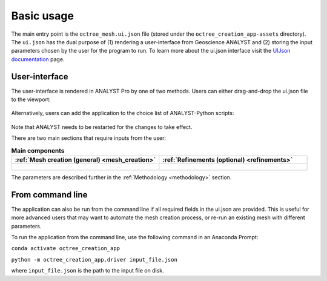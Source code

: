 .. _usage:

Basic usage
===========

The main entry point is the ``octree_mesh.ui.json`` file (stored under the ``octree_creation_app-assets`` directory).
The ``ui.json`` has the dual purpose of (1) rendering a user-interface from Geoscience ANALYST and (2) storing the input
parameters chosen by the user for the program to run. To learn more about the ui.json interface visit the
`UIJson documentation <https://geoh5py.readthedocs.io/en/v0.8.0-rc.1/content/uijson_format/usage.html#usage-with-geoscience-analyst-pro>`_ page.


User-interface
--------------

The user-interface is rendered in ANALYST Pro by one of two methods.
Users can either drag-and-drop the ui.json file to the viewport:

.. figure:: ./images/drag_drop.gif
        :align: center
        :width: 800


Alternatively, users can add the application to the choice list of ANALYST-Python scripts:

.. figure:: ./images/dropdown.gif
        :align: center
        :width: 800

Note that ANALYST needs to be restarted for the changes to take effect.

There are two main sections that require inputs from the user:

.. list-table:: **Main components**
   :widths: 25 25
   :header-rows: 1

   * - :ref:`Mesh creation (general) <mesh_creation>`
     - :ref:`Refinements (optional) <refinements>`
   * - .. figure:: ./images/ui_json_general.png
            :align: center
            :width: 300
     - .. figure:: ./images/ui_json_refinements.png
            :align: center
            :width: 300

The parameters are described further in the :ref:`Methodology <methodology>` section.



From command line
-----------------

The application can also be run from the command line if all required fields in the ui.json are provided.
This is useful for more advanced users that may want to automate the mesh creation process, or re-run an existing mesh with different parameters.

To run the application from the command line, use the following command in an Anaconda Prompt:

``conda activate octree_creation_app``

``python -m octree_creation_app.driver input_file.json``

where ``input_file.json`` is the path to the input file on disk.
